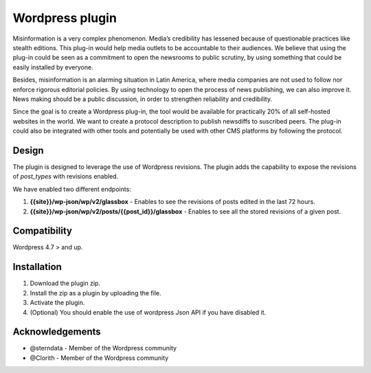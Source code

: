 ============
Wordpress plugin
============

Misinformation is a very complex phenomenon.
Media’s credibility has lessened because of questionable practices like stealth editions.
This plug-in would help media outlets to be accountable to their audiences.
We believe that using the plug-in could be seen as a commitment to open the newsrooms to public scrutiny, by using something that could be easily installed by everyone.

Besides, misinformation is an alarming situation in Latin America, where media companies are not used to follow nor enforce rigorous editorial policies.
By using technology to open the process of news publishing, we can also improve it.
News making should be a public discussion, in order to strengthen reliability and credibility.

Since the goal is to create a Wordpress plug-in, the tool would be available for practically 20% of all self-hosted websites in the world.
We want to create a protocol description to publish newsdiffs to suscribed peers.
The plug-in could also be integrated with other tools and potentially be used with other CMS platforms by following the protocol.


Design
**************************************************
The plugin is designed to leverage the use of Wordpress revisions.
The plugin adds the capability to expose the revisions of `post_types` with revisions enabled.

We have enabled two different endpoints:

#. **{{site}}/wp-json/wp/v2/glassbox** - Enables to see the revisions of posts edited in the last 72 hours.
#. **{{site}}/wp-json/wp/v2/posts/{{post_id}}/glassbox** - Enables to see all the stored revisions of a given post.


Compatibility
**************************************************
Wordpress 4.7 > and up.


Installation
**************************************************
1. Download the plugin zip.
2. Install the zip as a plugin by uploading the file.
3. Activate the plugin.
4. (Optional) You should enable the use of wordpress Json API if you have disabled it.


Acknowledgements
**************************************************

* @sterndata - Member of the Wordpress community
* @Clorith - Member of the Wordpress community
